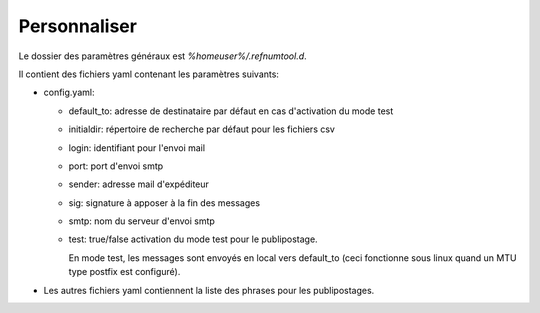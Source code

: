 Personnaliser
=============

Le dossier des paramètres généraux est `%homeuser%/.refnumtool.d`.

Il contient des fichiers yaml contenant les paramètres suivants:

* config.yaml:
  
  - default_to: adresse de destinataire par défaut en cas d'activation du mode test
  - initialdir: répertoire de recherche par défaut pour les fichiers csv    
  - login: identifiant pour l'envoi mail
  - port: port d'envoi smtp
  - sender: adresse mail d'expéditeur
  - sig: signature à apposer à la fin des messages
  - smtp: nom du serveur d'envoi smtp
  - test: true/false activation du mode test pour le publipostage.

    En mode test, les messages sont envoyés en local vers default_to (ceci
    fonctionne sous linux quand un MTU type postfix est configuré).

* Les autres fichiers yaml contiennent la liste des phrases pour les
  publipostages.
